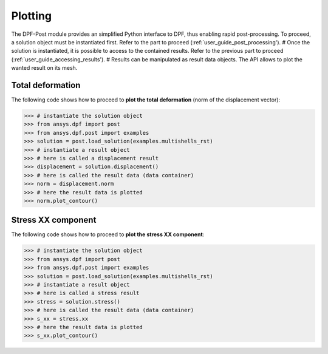 .. _user_guide_plotting:

********
Plotting
********
The DPF-Post module provides an simplified Python interface to DPF,
thus enabling rapid post-processing. To proceed, a solution object
must be instantiated first. Refer to the part to proceed (:ref:`user_guide_post_processing').
#
Once the solution is instantiated, it is possible to access to the 
contained results. Refer to the previous part to proceed 
(:ref:`user_guide_accessing_results').
#
Results can be manipulated as result data objects. The API allows to 
plot the wanted result on its mesh.


Total deformation 
-----------------

The following code shows how to proceed to **plot the total deformation** 
(norm of the displacement vector):

.. code:: python

	>>> # instantiate the solution object 
	>>> from ansys.dpf import post
	>>> from ansys.dpf.post import examples
	>>> solution = post.load_solution(examples.multishells_rst)
	>>> # instantiate a result object 
	>>> # here is called a displacement result
	>>> displacement = solution.displacement()
	>>> # here is called the result data (data container)
	>>> norm = displacement.norm
	>>> # here the result data is plotted
	>>> norm.plot_contour()


Stress XX component
-------------------

The following code shows how to proceed to **plot the stress XX component**:

.. code:: python

	>>> # instantiate the solution object 
	>>> from ansys.dpf import post
	>>> from ansys.dpf.post import examples
	>>> solution = post.load_solution(examples.multishells_rst)
	>>> # instantiate a result object 
	>>> # here is called a stress result
	>>> stress = solution.stress()
	>>> # here is called the result data (data container)
	>>> s_xx = stress.xx
	>>> # here the result data is plotted
	>>> s_xx.plot_contour()

